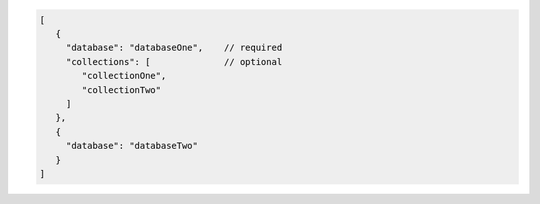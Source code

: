 .. code-block:: javascript

   [ 
      {
        "database": "databaseOne",    // required
        "collections": [              // optional
           "collectionOne",
           "collectionTwo"
        ]
      },
      {
        "database": "databaseTwo"
      }
   ]

